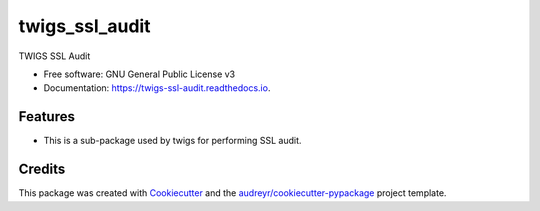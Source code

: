 ===============
twigs_ssl_audit
===============


.. image:: https://img.shields.io/pypi/v/twigs_ssl_audit.svg
        :target: https://pypi.python.org/pypi/twigs_ssl_audit

.. image:: https://img.shields.io/travis/threatwatch/twigs_ssl_audit.svg
        :target: https://travis-ci.org/threatwatch/twigs_ssl_audit

.. image:: https://readthedocs.org/projects/twigs-ssl-audit/badge/?version=latest
        :target: https://twigs-ssl-audit.readthedocs.io/en/latest/?badge=latest
        :alt: Documentation Status




TWIGS SSL Audit


* Free software: GNU General Public License v3
* Documentation: https://twigs-ssl-audit.readthedocs.io.


Features
--------

* This is a sub-package used by twigs for performing SSL audit.

Credits
-------

This package was created with Cookiecutter_ and the `audreyr/cookiecutter-pypackage`_ project template.

.. _Cookiecutter: https://github.com/audreyr/cookiecutter
.. _`audreyr/cookiecutter-pypackage`: https://github.com/audreyr/cookiecutter-pypackage
